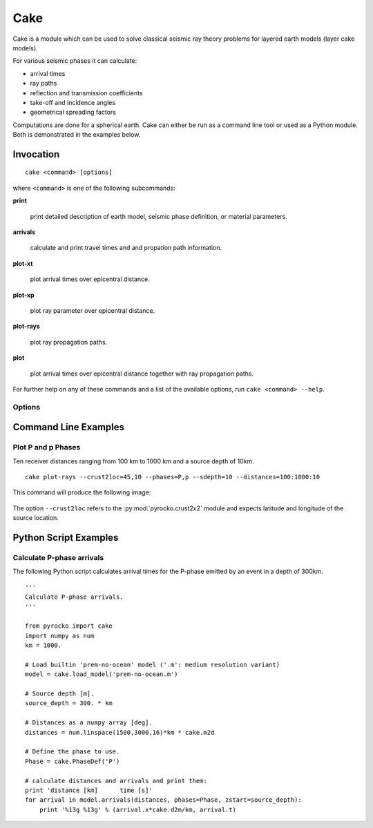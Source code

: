 Cake
====

Cake is a module which can be used to solve classical seismic ray theory problems for layered earth models (layer cake models).

For various seismic phases it can calculate:

* arrival times
* ray paths
* reflection and transmission coefficients
* take-off and incidence angles
* geometrical spreading factors

Computations are done for a spherical earth.
Cake can either be run as a command line tool or used as a Python module. Both is demonstrated in the examples below.

Invocation
----------

.. program:: cake

::  
    
    cake <command> [options]

where ``<command>`` is one of the following subcommands:

**print**

    print detailed description of earth model, seismic phase definition, or material parameters.

**arrivals**

    calculate and print travel times and and propation path information.

**plot-xt**

    plot arrival times over epicentral distance.

**plot-xp**

    plot ray parameter over epicentral distance.
    
**plot-rays**

    plot ray propagation paths.

**plot**

    plot arrival times over epicentral distance together with ray propagation paths.

For further help on any of these commands and a list of the available options, run ``cake <command> --help``.

Options
^^^^^^^

.. option:: -h, --help

    show help message and exit 

.. option:: --phases=PHASE1,PHASE2,...

    comma separated list of seismic phase definition(s) in cake syntax

.. option:: --model=FILENAME
    
    load model from file named FILENAME

.. option:: --format=FORMAT
    
    set model file format (available: ``nd``, ``hyposat``; default: ``nd``)

.. option:: --crust2loc=LAT,LON
    
    set model from CRUST2.0 profile at location (LAT,LON)

.. option:: --sdepth=FLOAT

    source depth [km] (default: 0)

.. option:: --rdepth=FLOAT

    receiver depth [km] (default: 0)

.. option:: --distances=DISTANCES

    surface distances as ``start:stop:n`` or ``dist1,dist2,...`` [km]

.. option:: --degrees

    distances are in [deg] instead of [km], velocities in [deg/s] instead of [km/s]

.. option:: --vred=FLOAT

    velocity for time reduction in plot [km/s]


Command Line Examples
---------------------

Plot P and p Phases
^^^^^^^^^^^^^^^^^^^^^^

Ten receiver distances ranging from 100 km to 1000 km and a source depth of 10km.

::

    cake plot-rays --crust2loc=45,10 --phases=P,p --sdepth=10 --distances=100:1000:10

This command will produce the following image:

.. figure:: _static/cake_plot_example.png
    :scale: 80%

The option ``--crust2loc`` refers to the :py:mod:`pyrocko.crust2x2` module and expects latitude and longitude of the source location.

Python Script Examples
----------------------

Calculate P-phase arrivals
^^^^^^^^^^^^^^^^^^^^^^^^^^

The following Python script calculates arrival times for the P-phase emitted by an event in a depth of 300km.

::
    
    '''
    Calculate P-phase arrivals.
    '''

    from pyrocko import cake
    import numpy as num
    km = 1000.

    # Load builtin 'prem-no-ocean' model ('.m': medium resolution variant)
    model = cake.load_model('prem-no-ocean.m')

    # Source depth [m].
    source_depth = 300. * km

    # Distances as a numpy array [deg].
    distances = num.linspace(1500,3000,16)*km * cake.m2d

    # Define the phase to use.
    Phase = cake.PhaseDef('P')

    # calculate distances and arrivals and print them:
    print 'distance [km]      time [s]'
    for arrival in model.arrivals(distances, phases=Phase, zstart=source_depth):
        print '%13g %13g' % (arrival.x*cake.d2m/km, arrival.t)

